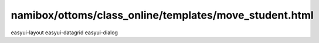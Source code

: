namibox/ottoms/class_online/templates/move_student.html
=============================================================

easyui-layout
easyui-datagrid
easyui-dialog